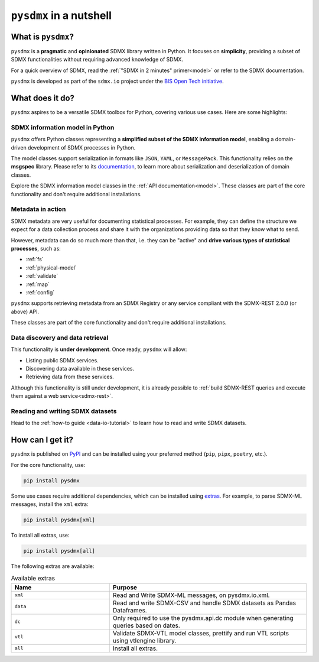 ``pysdmx`` in a nutshell
========================

What is ``pysdmx``?
-------------------

``pysdmx`` is a **pragmatic** and **opinionated** SDMX library written in
Python. It focuses on **simplicity**, providing a subset of SDMX
functionalities without requiring advanced knowledge of SDMX.

For a quick overview of SDMX, read the 
:ref:`"SDMX in 2 minutes" primer<model>` or refer to the SDMX documentation.

``pysdmx`` is developed as part of the ``sdmx.io`` project under the
`BIS Open Tech initiative
<https://www.bis.org/innovation/bis_open_tech.htm>`_.


What does it do?
----------------

``pysdmx`` aspires to be a versatile SDMX toolbox for Python, covering various
use cases. Here are some highlights:

SDMX information model in Python
^^^^^^^^^^^^^^^^^^^^^^^^^^^^^^^^

``pysdmx`` offers Python classes representing a **simplified subset of the
SDMX information model**, enabling a domain-driven development of
SDMX processes in Python.

The model classes support serialization in formats like ``JSON``, ``YAML``,
or ``MessagePack``. This functionality relies on the **msgspec** library.
Please refer to its `documentation <https://jcristharif.com/msgspec/>`_, to
learn more about serialization and deserialization of domain classes.

Explore the SDMX information model classes in the
:ref:`API documentation<model>`. These classes are part of the core
functionality and don't require additional installations.

Metadata in action
^^^^^^^^^^^^^^^^^^

SDMX metadata are very useful for documenting statistical processes. For example,
they can define the structure we expect for a data collection process and share
it with the organizations providing data so that they know what to send. 

However, metadata can do so much more than that, i.e. they can be "active" and
**drive various types of statistical processes**, such as:

- :ref:`fs`
- :ref:`physical-model`
- :ref:`validate`
- :ref:`map`
- :ref:`config`

``pysdmx`` supports retrieving metadata from an SDMX Registry or any service
compliant with the SDMX-REST 2.0.0 (or above) API.

These classes are part of the core functionality and don't require additional
installations.

Data discovery and data retrieval
^^^^^^^^^^^^^^^^^^^^^^^^^^^^^^^^^

This functionality is **under development**. Once ready, ``pysdmx`` will
allow:

- Listing public SDMX services.
- Discovering data available in these services.
- Retrieving data from these services.

Although this functionality is still under development, it is already
possible to :ref:`build SDMX-REST queries and execute them against a 
web service<sdmx-rest>`.

Reading and writing SDMX datasets
^^^^^^^^^^^^^^^^^^^^^^^^^^^^^^^^^

Head to the :ref:`how-to guide <data-io-tutorial>` to learn how to read and write SDMX datasets.

How can I get it?
-----------------

.. _installation:

``pysdmx`` is published on `PyPI <https://pypi.org/>`_ and can be
installed using your preferred method (``pip``, ``pipx``, ``poetry``,
etc.).

For the core functionality, use:

.. code:: bash

    pip install pysdmx

Some use cases require additional dependencies, which can be installed using 
`extras <https://peps.python.org/pep-0508/#extras>`_. For example,
to parse SDMX-ML messages, install the ``xml`` extra:

.. code:: bash

    pip install pysdmx[xml]

To install all extras, use:

.. code:: bash

    pip install pysdmx[all]

The following extras are available:

.. list-table:: Available extras
   :widths: 25 50
   :header-rows: 1

   * - Name
     - Purpose
   * - ``xml``
     - Read and Write SDMX-ML messages, on pysdmx.io.xml.
   * - ``data``
     - Read and write SDMX-CSV and handle SDMX datasets as Pandas Dataframes.
   * - ``dc``
     - Only required to use the pysdmx.api.dc module when generating queries based on dates.
   * - ``vtl``
     - Validate SDMX-VTL model classes, prettify and run VTL scripts using vtlengine library.
   * - ``all``
     - Install all extras.